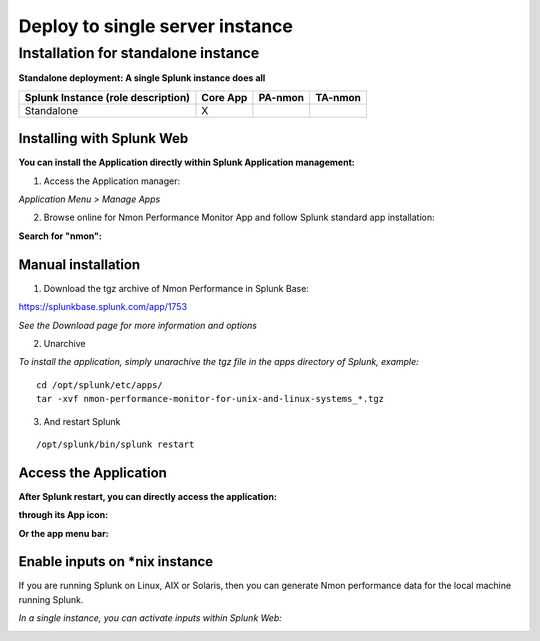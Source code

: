 ================================
Deploy to single server instance
================================

------------------------------------
Installation for standalone instance
------------------------------------

**Standalone deployment: A single Splunk instance does all**

+------------------------+------------+----------+----------+
| Splunk Instance        | Core App   | PA-nmon  | TA-nmon  |
| (role description)     |            |          |          |
+========================+============+==========+==========+
| Standalone             |     X      |          |          |
+------------------------+------------+----------+----------+

Installing with Splunk Web
==========================

**You can install the Application directly within Splunk Application management:**

1. Access the Application manager:

*Application Menu > Manage Apps*

2. Browse online for Nmon Performance Monitor App and follow Splunk standard app installation:

**Search for "nmon":**

.. image:: img/install_browse_appstore.png
   :alt: install_browse_appstore.png
   :align: center

Manual installation
===================

1. Download the tgz archive of Nmon Performance in Splunk Base:

https://splunkbase.splunk.com/app/1753

*See the Download page for more information and options*

2. Unarchive

*To install the application, simply unarachive the tgz file in the apps directory of Splunk, example:*

::

    cd /opt/splunk/etc/apps/
    tar -xvf nmon-performance-monitor-for-unix-and-linux-systems_*.tgz

3. And restart Splunk

::

    /opt/splunk/bin/splunk restart


Access the Application
======================

**After Splunk restart, you can directly access the application:**

**through its App icon:**

.. image:: img/install_access1.png
   :alt: install_access1.png
   :align: center

**Or the app menu bar:**

.. image:: img/install_access2.png
   :alt: install_access2.png
   :align: center

Enable inputs on *nix instance
==============================

If you are running Splunk on Linux, AIX or Solaris, then you can generate Nmon performance data for the local machine running Splunk.

*In a single instance, you can activate inputs within Splunk Web:*

.. image:: img/activate_inputs_fromsplunkweb.png
   :alt: activate_inputs_fromsplunkweb.png
   :align: center
























